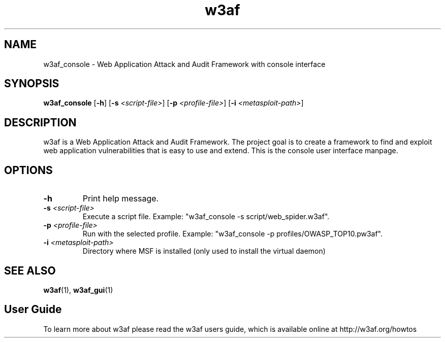 .\" W3af man page. 
.\" Contact woodspeed@gmail.com to correct errors or omissions in this manpage.
.TH "w3af" "1" "01 September 2008" "w3af" "w3af console user interface manpage"
.SH NAME
w3af_console \- Web Application Attack and Audit Framework with console interface
.SH SYNOPSIS
.B w3af_console
[\fB-h\fR] [\fB-s \fI<script-file>\fB\fR] [\fB-p \fI<profile-file>\fB\fR] [\fB-i \fI<metasploit-path>\fB\fR]
.SH DESCRIPTION
w3af is a Web Application Attack and Audit Framework. The project goal is to create a framework to find and exploit web application vulnerabilities that is easy to use and
extend. This is the console user interface manpage.
.SH OPTIONS
.TP
.B \-h
Print help message.
.TP
.B \fB-s \fI<script-file>\fB\fR
Execute a script file. Example: "w3af_console -s script/web_spider.w3af".
.TP
.B \fB-p \fI<profile-file>\fB\fR
Run with the selected profile. Example: "w3af_console -p profiles/OWASP_TOP10.pw3af".
.TP
.B \fB-i \fI<metasploit-path>\fB\fR
Directory where MSF is installed (only used to install the virtual daemon)
.SH SEE ALSO
.BR w3af (1),
.BR w3af_gui (1)
.SH "User Guide"
To learn more about w3af please read the w3af users guide, which is
available online at http://w3af.org/howtos
